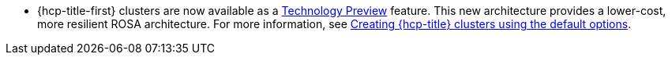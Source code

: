 // Text snippet included in the following modules:
//
// * rosa_release_notes/rosa-release-notes.adoc

:_content-type: SNIPPET
* {hcp-title-first} clusters are now available as a link:https://access.redhat.com/support/offerings/techpreview[Technology Preview] feature. This new architecture provides a lower-cost, more resilient ROSA architecture. For more information, see link:https://docs.openshift.com/rosa/rosa_hcp/rosa-hcp-sts-creating-a-cluster-quickly.html[Creating {hcp-title} clusters using the default options].